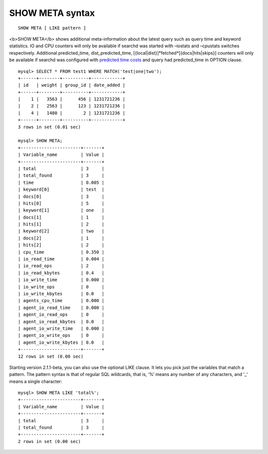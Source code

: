 SHOW META syntax
----------------

::


    SHOW META [ LIKE pattern ]

<b>SHOW META</b> shows additional meta-information about the latest
query such as query time and keyword statistics. IO and CPU counters
will only be available if searchd was started with –iostats and
–cpustats switches respectively. Additional predicted\_time,
dist\_predicted\_time, [{local\|dist}]*fetched*\ [{docs\|hits\|skips}]
counters will only be available if searchd was configured with
`predicted time
costs <../searchd_program_configuration_options/predictedtime_costs.rst>`__
and query had predicted\_time in OPTION clause.

::


    mysql> SELECT * FROM test1 WHERE MATCH('test|one|two');
    +------+--------+----------+------------+
    | id   | weight | group_id | date_added |
    +------+--------+----------+------------+
    |    1 |   3563 |      456 | 1231721236 |
    |    2 |   2563 |      123 | 1231721236 |
    |    4 |   1480 |        2 | 1231721236 |
    +------+--------+----------+------------+
    3 rows in set (0.01 sec)

    mysql> SHOW META;
    +-----------------------+-------+
    | Variable_name         | Value |
    +-----------------------+-------+
    | total                 | 3     |
    | total_found           | 3     |
    | time                  | 0.005 |
    | keyword[0]            | test  |
    | docs[0]               | 3     |
    | hits[0]               | 5     |
    | keyword[1]            | one   |
    | docs[1]               | 1     |
    | hits[1]               | 2     |
    | keyword[2]            | two   |
    | docs[2]               | 1     |
    | hits[2]               | 2     |
    | cpu_time              | 0.350 |
    | io_read_time          | 0.004 |
    | io_read_ops           | 2     |
    | io_read_kbytes        | 0.4   |
    | io_write_time         | 0.000 |
    | io_write_ops          | 0     |
    | io_write_kbytes       | 0.0   |
    | agents_cpu_time       | 0.000 |
    | agent_io_read_time    | 0.000 |
    | agent_io_read_ops     | 0     |
    | agent_io_read_kbytes  | 0.0   |
    | agent_io_write_time   | 0.000 |
    | agent_io_write_ops    | 0     |
    | agent_io_write_kbytes | 0.0   |
    +-----------------------+-------+
    12 rows in set (0.00 sec)

Starting version 2.1.1-beta, you can also use the optional LIKE clause.
It lets you pick just the variables that match a pattern. The pattern
syntax is that of regular SQL wildcards, that is, ‘%’ means any number
of any characters, and '\_' means a single character:

::


    mysql> SHOW META LIKE 'total%';
    +-----------------------+-------+
    | Variable_name         | Value |
    +-----------------------+-------+
    | total                 | 3     |
    | total_found           | 3     |
    +-----------------------+-------+
    2 rows in set (0.00 sec)

